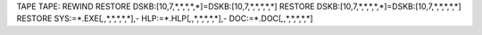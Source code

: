 TAPE TAPE:
REWIND
RESTORE DSKB:[10,7,*,*,*,*,*]=DSKB:[10,7,*,*,*,*,*]
RESTORE DSKB:[10,7,*,*,*,*,*]=DSKB:[10,7,*,*,*,*,*]
RESTORE SYS:=*.EXE[*,*,*,*,*,*,*],-
HLP:=*.HLP[*,*,*,*,*,*,*],-
DOC:=*.DOC[*,*,*,*,*,*,*]
